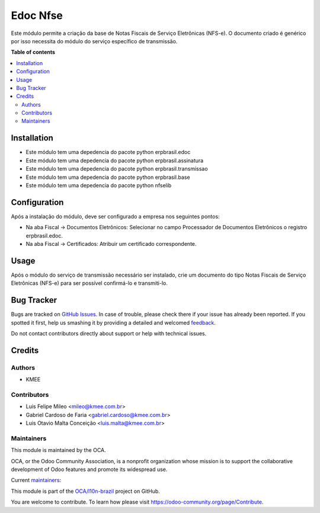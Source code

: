 =========
Edoc Nfse
=========

.. !!!!!!!!!!!!!!!!!!!!!!!!!!!!!!!!!!!!!!!!!!!!!!!!!!!!
   !! This file is generated by oca-gen-addon-readme !!
   !! changes will be overwritten.                   !!
   !!!!!!!!!!!!!!!!!!!!!!!!!!!!!!!!!!!!!!!!!!!!!!!!!!!!

.. |badge1| image:: https://img.shields.io/badge/maturity-Beta-yellow.png
    :target: https://odoo-community.org/page/development-status
    :alt: Beta
.. |badge2| image:: https://img.shields.io/badge/licence-AGPL--3-blue.png
    :target: http://www.gnu.org/licenses/agpl-3.0-standalone.html
    :alt: License: AGPL-3
.. |badge3| image:: https://img.shields.io/badge/github-OCA%2Fl10n--brazil-lightgray.png?logo=github
    :target: https://github.com/OCA/l10n-brazil/tree/12.0/l10n_br_nfse
    :alt: OCA/l10n-brazil
.. |badge4| image:: https://img.shields.io/badge/weblate-Translate%20me-F47D42.png
    :target: https://translation.odoo-community.org/projects/l10n-brazil-12-0/l10n-brazil-12-0-l10n_br_nfse
    :alt: Translate me on Weblate
.. |badge5| image:: https://img.shields.io/badge/runbot-Try%20me-875A7B.png
    :target: https://runbot.odoo-community.org/runbot/124/12.0
    :alt: Try me on Runbot

|badge1| |badge2| |badge3| |badge4| |badge5| 

Este módulo permite a criação da base de Notas Fiscais de Serviço Eletrônicas (NFS-e).
O documento criado é genérico por isso necessita do módulo do serviço específico de transmissão.

**Table of contents**

.. contents::
   :local:

Installation
============

* Este módulo tem uma depedencia do pacote python erpbrasil.edoc
* Este módulo tem uma depedencia do pacote python erpbrasil.assinatura
* Este módulo tem uma depedencia do pacote python erpbrasil.transmissao
* Este módulo tem uma depedencia do pacote python erpbrasil.base
* Este módulo tem uma depedencia do pacote python nfselib

Configuration
=============

Após a instalação do módulo, deve ser configurado a empresa nos seguintes pontos:

* Na aba Fiscal -> Documentos Eletrônicos: Selecionar no campo Processador de Documentos Eletrônicos o registro erpbrasil.edoc.
* Na aba Fiscal -> Certificados: Atribuir um certificado correspondente.

Usage
=====

Após o módulo do serviço de transmissão necessário ser instalado, crie um documento do tipo Notas Fiscais de Serviço Eletrônicas (NFS-e) para ser possível confirmá-lo e transmiti-lo.

Bug Tracker
===========

Bugs are tracked on `GitHub Issues <https://github.com/OCA/l10n-brazil/issues>`_.
In case of trouble, please check there if your issue has already been reported.
If you spotted it first, help us smashing it by providing a detailed and welcomed
`feedback <https://github.com/OCA/l10n-brazil/issues/new?body=module:%20l10n_br_nfse%0Aversion:%2012.0%0A%0A**Steps%20to%20reproduce**%0A-%20...%0A%0A**Current%20behavior**%0A%0A**Expected%20behavior**>`_.

Do not contact contributors directly about support or help with technical issues.

Credits
=======

Authors
~~~~~~~

* KMEE

Contributors
~~~~~~~~~~~~

* Luis Felipe Mileo <mileo@kmee.com.br>
* Gabriel Cardoso de Faria <gabriel.cardoso@kmee.com.br>
* Luis Otavio Malta Conceição <luis.malta@kmee.com.br>

Maintainers
~~~~~~~~~~~

This module is maintained by the OCA.

.. image:: https://odoo-community.org/logo.png
   :alt: Odoo Community Association
   :target: https://odoo-community.org

OCA, or the Odoo Community Association, is a nonprofit organization whose
mission is to support the collaborative development of Odoo features and
promote its widespread use.

.. |maintainer-gabrielcardoso21| image:: https://github.com/gabrielcardoso21.png?size=40px
    :target: https://github.com/gabrielcardoso21
    :alt: gabrielcardoso21
.. |maintainer-mileo| image:: https://github.com/mileo.png?size=40px
    :target: https://github.com/mileo
    :alt: mileo
.. |maintainer-luismalta| image:: https://github.com/luismalta.png?size=40px
    :target: https://github.com/luismalta
    :alt: luismalta

Current `maintainers <https://odoo-community.org/page/maintainer-role>`__:

|maintainer-gabrielcardoso21| |maintainer-mileo| |maintainer-luismalta| 

This module is part of the `OCA/l10n-brazil <https://github.com/OCA/l10n-brazil/tree/12.0/l10n_br_nfse>`_ project on GitHub.

You are welcome to contribute. To learn how please visit https://odoo-community.org/page/Contribute.
